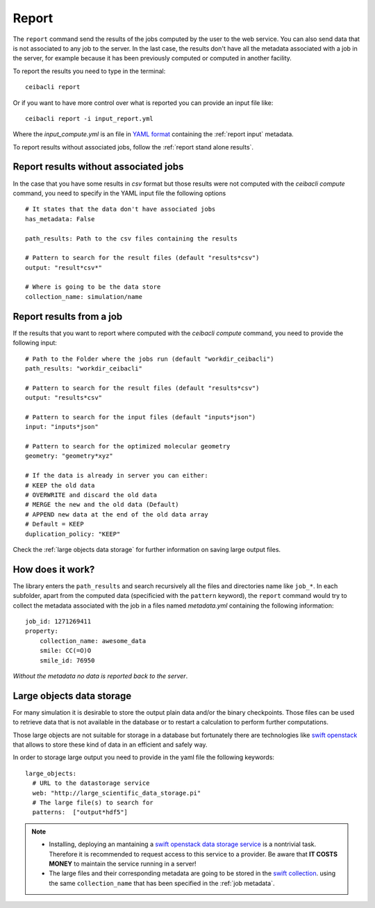 
Report
======
The ``report`` command send the results of the jobs computed by the user to
the web service. You can also send data that is not associated to any job to the server.
In the last case, the results don't have all the metadata associated with a job in the server,
for example because it has been previously computed or computed in another facility.

To report the results you need to type in the terminal:
::

   ceibacli report

Or if you want to have more control over what is reported you can provide an input file like:
::

   ceibacli report -i input_report.yml

Where the *input_compute.yml* is an file in `YAML format <https://en.wikipedia.org/wiki/YAML>`_ containing the :ref:`report input` metadata.

To report results without associated jobs, follow the :ref:`report stand alone results`.

.. _report stand alone results:

Report results without associated jobs
**************************************
In the case that you have some results in *csv* format but those results were not computed with the
`ceibacli compute` command, you need to specify
in the YAML input file the following options
::

   # It states that the data don't have associated jobs
   has_metadata: False
   
   path_results: Path to the csv files containing the results

   # Pattern to search for the result files (default "results*csv")
   output: "result*csv*"

   # Where is going to be the data store
   collection_name: simulation/name
   
.. _report input:

Report results from a job
*************************
If the results that you want to report where computed with the `ceibacli compute` command, you need
to provide the following input:
::

   # Path to the Folder where the jobs run (default "workdir_ceibacli")
   path_results: "workdir_ceibacli"

   # Pattern to search for the result files (default "results*csv")
   output: "results*csv"

   # Pattern to search for the input files (default "inputs*json")
   input: "inputs*json"

   # Pattern to search for the optimized molecular geometry
   geometry: "geometry*xyz"

   # If the data is already in server you can either:
   # KEEP the old data
   # OVERWRITE and discard the old data
   # MERGE the new and the old data (Default)
   # APPEND new data at the end of the old data array
   # Default = KEEP 
   duplication_policy: "KEEP"

Check the :ref:`large objects data storage` for further information on
saving large output files.

.. _job metadata:

How does it work?
*****************
The library enters the ``path_results`` and search recursively all the files and
directories name like ``job_*``. In each subfolder, apart from the
computed data (specificied with the ``pattern`` keyword), the ``report`` command
would try to collect the metadata associated with the job in a files named
*metadata.yml* containing the following information:
::

   job_id: 1271269411
   property:
       collection_name: awesome_data
       smile: CC(=O)O
       smile_id: 76950

*Without the metadata no data is reported back to the server*.

.. _large objects data storage:

Large objects data storage
**************************
For many simulation it is desirable to store the output plain data and/or the binary checkpoints.
Those files can be used to retrieve data that is not available in the database or to restart
a calculation to perform further computations.

Those large objects are not suitable for storage in a database but fortunately there are
technologies like `swift openstack <https://docs.openstack.org/swift/latest/>`_ that allows
to store these kind of data in an efficient and safely way.



In order to storage large output you need to provide in the yaml file the following keywords:
::

     large_objects:
       # URL to the datastorage service
       web: "http://large_scientific_data_storage.pi"
       # The large file(s) to search for
       patterns:  ["output*hdf5"]
       

.. Note::
   * Installing, deploying an mantaining a `swift openstack data storage service <https://docs.openstack.org/swift/latest/getting_started.html>`_ 
     is a nontrivial task. Therefore it is recommended to request access to this service to a provider.
     Be aware that **IT COSTS MONEY** to maintain the service running in a server!
   * The large files and their corresponding metadata are going to be stored in the `swift collection <https://docs.openstack.org/swift/latest/api/object_api_v1_overview.html>`_.
     using the same ``collection_name`` that has been specified in the :ref:`job metadata`.
